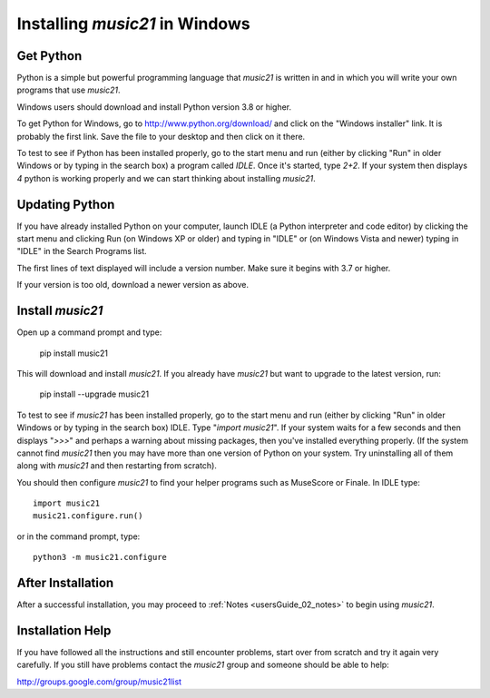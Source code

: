 .. _installWindows:


Installing `music21` in Windows
============================================


Get Python
-------------------------------

Python is a simple but powerful programming language that `music21`
is written in and in which you will write your own programs that
use `music21`.

Windows users should download and install Python version
3.8 or higher.

To get Python for Windows, go to http://www.python.org/download/
and click on the "Windows installer" link.  It is probably the
first link.  Save the file to your desktop
and then click on it there.

To test to see if Python has been installed properly, go
to the start menu and run (either by clicking "Run" in older
Windows or by typing in the search box) a program called `IDLE`.
Once it's started, type `2+2`.  If your system then
displays `4` python is working properly and we can start thinking
about installing `music21`.


Updating Python
-------------------------------
If you have already installed Python on your computer,
launch IDLE (a Python interpreter and code editor) by clicking
the start menu and clicking Run (on Windows XP or older) and
typing in "IDLE" or (on Windows Vista and newer) typing
in "IDLE" in the Search Programs list.

The first lines of text displayed will include a version number.
Make sure it begins with 3.7 or higher.

If your version is too old, download a newer version as above.


Install `music21`
-------------------------------

Open up a command prompt and type:

    pip install music21

This will download and install `music21`.  If you already
have `music21` but want to upgrade to the latest version, run:

    pip install --upgrade music21


To test to see if `music21` has been installed properly, go
to the start menu and run (either by clicking "Run" in older
Windows or by typing in the search box) IDLE.  Type
"`import music21`".  If your system waits for a few seconds and then
displays "`>>>`" and perhaps a warning about missing packages, then
you've installed everything properly.  (If the system
cannot find `music21` then you may have more than one version of
Python on your system.  Try uninstalling all of them along with `music21`
and then restarting from scratch).

You should then configure `music21` to find your helper programs
such as MuseScore or Finale.  In IDLE
type::

    import music21
    music21.configure.run()

or in the command prompt, type::

    python3 -m music21.configure

After Installation
-------------------------------

After a successful installation, you may proceed to :ref:`Notes <usersGuide_02_notes>`
to begin using `music21`.


Installation Help
-------------------------------

If you have followed all the instructions and still encounter problems, start over from scratch
and try it again very carefully.  If you still have problems
contact the `music21` group and someone should be able to help:

http://groups.google.com/group/music21list
